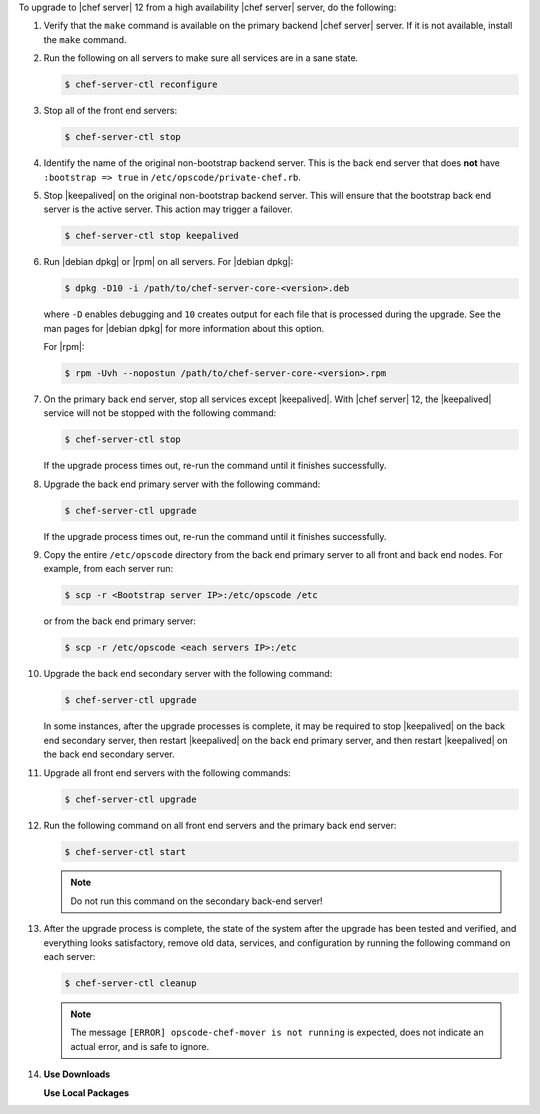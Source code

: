 .. The contents of this file are included in multiple topics.
.. This file should not be changed in a way that hinders its ability to appear in multiple documentation sets. 

To upgrade to |chef server| 12 from a high availability |chef server| server, do the following:

#. Verify that the ``make`` command is available on the primary backend |chef server| server. If it is not available, install the ``make`` command.

#. Run the following on all servers to make sure all services are in a sane state.

   .. code-block:: bash
      
      $ chef-server-ctl reconfigure

#. Stop all of the front end servers:

   .. code-block:: bash
      
      $ chef-server-ctl stop

#. Identify the name of the original non-bootstrap backend server. This is the back end server that does **not** have ``:bootstrap => true`` in ``/etc/opscode/private-chef.rb``.

#. Stop |keepalived| on the original non-bootstrap backend server. This will ensure that the bootstrap back end server is the active server. This action may trigger a failover.

   .. code-block:: bash
      
      $ chef-server-ctl stop keepalived

#. Run |debian dpkg| or |rpm| on all servers. For |debian dpkg|:

   .. code-block:: bash
      
      $ dpkg -D10 -i /path/to/chef-server-core-<version>.deb

   where ``-D`` enables debugging and ``10`` creates output for each file that is processed during the upgrade. See the man pages for |debian dpkg| for more information about this option.
   
   For |rpm|:

   .. code-block:: bash
      
      $ rpm -Uvh --nopostun /path/to/chef-server-core-<version>.rpm

#. On the primary back end server, stop all services except |keepalived|. With |chef server| 12, the |keepalived| service will not be stopped with the following command:

   .. code-block:: bash
      
      $ chef-server-ctl stop

   If the upgrade process times out, re-run the command until it finishes successfully.


#. Upgrade the back end primary server with the following command:

   .. code-block:: bash
      
      $ chef-server-ctl upgrade

   If the upgrade process times out, re-run the command until it finishes successfully.

#. Copy the entire ``/etc/opscode`` directory from the back end primary server to all front and back end nodes. For example, from each server run:

   .. code-block:: bash
      
      $ scp -r <Bootstrap server IP>:/etc/opscode /etc

   or from the back end primary server:

   .. code-block:: bash
      
      $ scp -r /etc/opscode <each servers IP>:/etc

#. Upgrade the back end secondary server with the following command:

   .. code-block:: bash
      
      $ chef-server-ctl upgrade

   In some instances, after the upgrade processes is complete, it may be required to stop |keepalived| on the back end secondary server, then restart |keepalived| on the back end primary server, and then restart |keepalived| on the back end secondary server.

#. Upgrade all front end servers with the following commands:

   .. code-block:: bash
      
      $ chef-server-ctl upgrade

#. Run the following command on all front end servers and the primary back end server:

   .. code-block:: bash
      
      $ chef-server-ctl start

   .. note:: Do not run this command on the secondary back-end server!

#. After the upgrade process is complete, the state of the system after the upgrade has been tested and verified, and everything looks satisfactory, remove old data, services, and configuration by running the following command on each server:

   .. code-block:: bash
      
      $ chef-server-ctl cleanup

   .. note:: The message ``[ERROR] opscode-chef-mover is not running`` is expected, does not indicate an actual error, and is safe to ignore.

#. .. include:: ../../includes_ctl_chef_server/includes_ctl_chef_server_install_features.rst

   **Use Downloads**

   .. include:: ../../includes_ctl_chef_server/includes_ctl_chef_server_install_features_download.rst

   **Use Local Packages**

   .. include:: ../../includes_ctl_chef_server/includes_ctl_chef_server_install_features_manual.rst


